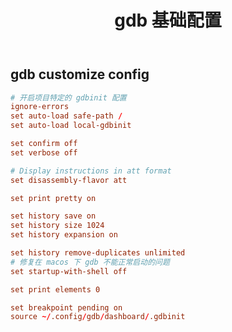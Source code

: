#+TITLE:  gdb 基础配置
#+AUTHOR: 孙建康（rising.lambda）
#+EMAIL:  rising.lambda@gmail.com

#+DESCRIPTION: Gdb base config
#+PROPERTY:    header-args        :mkdirp yes
#+OPTIONS:     num:nil toc:nil todo:nil tasks:nil tags:nil
#+OPTIONS:     skip:nil author:nil email:nil creator:nil timestamp:nil
#+INFOJS_OPT:  view:nil toc:nil ltoc:t mouse:underline buttons:0 path:http://orgmode.org/org-info.js

** gdb customize config
#+BEGIN_SRC conf :exports code :tangle (m/resolve "${m/home.d}/.gdbinit")
  # 开启项目特定的 gdbinit 配置
  ignore-errors
  set auto-load safe-path /
  set auto-load local-gdbinit

  set confirm off
  set verbose off

  # Display instructions in att format
  set disassembly-flavor att

  set print pretty on

  set history save on
  set history size 1024
  set history expansion on
  
  set history remove-duplicates unlimited
  # 修复在 macos 下 gdb 不能正常启动的问题
  set startup-with-shell off

  set print elements 0
  
  set breakpoint pending on
  source ~/.config/gdb/dashboard/.gdbinit
#+END_SRC
